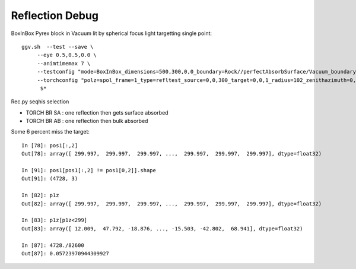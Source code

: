 Reflection Debug
==================


BoxInBox Pyrex block in Vacuum lit by spherical focus light targetting single point::

   ggv.sh  --test --save \
        --eye 0.5,0.5,0.0 \
        --animtimemax 7 \
        --testconfig "mode=BoxInBox_dimensions=500,300,0,0_boundary=Rock//perfectAbsorbSurface/Vacuum_boundary=Vacuum///Pyrex_" \
        --torchconfig "polz=spol_frame=1_type=refltest_source=0,0,300_target=0,0,1_radius=102_zenithazimuth=0,0.5,0,1_material=Vacuum" \
         $*


Rec.py seqhis selection 

* TORCH BR SA : one reflection then gets surface absorbed  
* TORCH BR AB : one reflection then bulk absorbed


Some 6 percent miss the target::

    In [78]: pos1[:,2]
    Out[78]: array([ 299.997,  299.997,  299.997, ...,  299.997,  299.997,  299.997], dtype=float32)

    In [91]: pos1[pos1[:,2] != pos1[0,2]].shape
    Out[91]: (4728, 3)

    In [82]: p1z
    Out[82]: array([ 299.997,  299.997,  299.997, ...,  299.997,  299.997,  299.997], dtype=float32)

    In [83]: p1z[p1z<299]
    Out[83]: array([ 12.009,  47.792, -18.876, ..., -15.503, -42.802,  68.941], dtype=float32)

    In [87]: 4728./82600
    Out[87]: 0.05723970944309927


